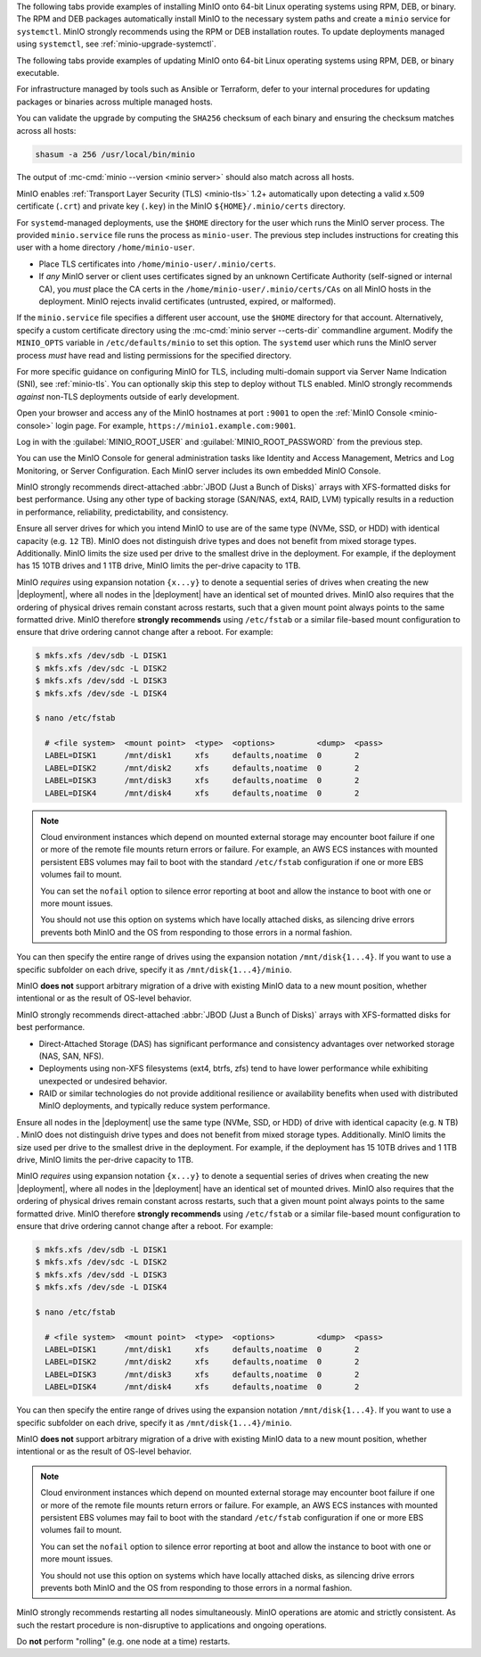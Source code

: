 .. start-install-minio-binary-desc

The following tabs provide examples of installing MinIO onto 64-bit Linux operating systems using RPM, DEB, or binary.
The RPM and DEB packages automatically install MinIO to the necessary system paths and create a ``minio`` service for ``systemctl``.
MinIO strongly recommends using the RPM or DEB installation routes.
To update deployments managed using ``systemctl``, see :ref:`minio-upgrade-systemctl`.

.. tab-set::

   .. tab-item:: RPM (RHEL)
      :sync: rpm

      Use the following commands to download the latest stable MinIO RPM and
      install it.

      .. code-block:: shell
         :class: copyable
         :substitutions:

         wget |minio-rpm| -O minio.rpm
         sudo dnf install minio.rpm

   .. tab-item:: DEB (Debian/Ubuntu)
      :sync: deb

      Use the following commands to download the latest stable MinIO DEB and
      install it:

      .. code-block:: shell
         :class: copyable
         :substitutions:

         wget |minio-deb| -O minio.deb
         sudo dpkg -i minio.deb

   .. tab-item:: Binary
      :sync: binary

      Use the following commands to download the latest stable MinIO binary and
      install it to the system ``$PATH``:

      .. code-block:: shell
         :class: copyable

         wget https://dl.min.io/server/minio/release/linux-amd64/minio
         chmod +x minio
         sudo mv minio /usr/local/bin/

.. end-install-minio-binary-desc

.. start-upgrade-minio-binary-desc

The following tabs provide examples of updating MinIO onto 64-bit Linux operating systems using RPM, DEB, or binary executable.

For infrastructure managed by tools such as Ansible or Terraform, defer to your internal procedures for updating packages or binaries across multiple managed hosts.

.. tab-set::

   .. tab-item:: RPM (RHEL)
      :sync: rpm

      Use the following commands to download the latest stable MinIO RPM and
      update the existing installation.

      .. code-block:: shell
         :class: copyable
         :substitutions:

         curl |minio-rpm| -O minio.rpm
         sudo dnf update minio.rpm

   .. tab-item:: DEB (Debian/Ubuntu)
      :sync: deb

      Use the following commands to download the latest stable MinIO DEB and
      upgrade the existing installation:

      .. code-block:: shell
         :class: copyable
         :substitutions:

         curl |minio-deb| -O minio.deb
         sudo dpkg -i minio.deb

   .. tab-item:: Binary
      :sync: binary

      Use the following commands to download the latest stable MinIO binary and
      overwrite the existing binary:

      .. code-block:: shell
         :class: copyable

         curl https://dl.min.io/server/minio/release/linux-amd64/minio
         chmod +x minio
         sudo mv minio /usr/local/bin/

      Replace ``/usr/local/bin`` with the location of the existing MinIO binary. 
      Run ``which minio`` to identify the path if not already known.

You can validate the upgrade by computing the ``SHA256`` checksum of each binary and ensuring the checksum matches across all hosts:

.. code-block:: shell
   :class: copyable

   shasum -a 256 /usr/local/bin/minio

The output of :mc-cmd:`minio --version <minio server>` should also match across all hosts.

.. end-upgrade-minio-binary-desc

.. start-install-minio-tls-desc

MinIO enables :ref:`Transport Layer Security (TLS) <minio-tls>` 1.2+ 
automatically upon detecting a valid x.509 certificate (``.crt``) and
private key (``.key``) in the MinIO ``${HOME}/.minio/certs`` directory.

For ``systemd``-managed deployments, use the ``$HOME`` directory for the
user which runs the MinIO server process. The provided ``minio.service``
file runs the process as ``minio-user``. The previous step includes instructions
for creating this user with a home directory ``/home/minio-user``.

- Place TLS certificates into ``/home/minio-user/.minio/certs``.

- If *any* MinIO server or client uses certificates signed by an unknown
  Certificate Authority (self-signed or internal CA), you *must* place the CA
  certs in the ``/home/minio-user/.minio/certs/CAs`` on all MinIO hosts in the
  deployment. MinIO rejects invalid certificates (untrusted, expired, or
  malformed).

If the ``minio.service`` file specifies a different user account, use the
``$HOME`` directory for that account. Alternatively, specify a custom
certificate directory using the :mc-cmd:`minio server --certs-dir`
commandline argument. Modify the ``MINIO_OPTS`` variable in
``/etc/defaults/minio`` to set this option. The ``systemd`` user which runs the
MinIO server process *must* have read and listing permissions for the specified
directory.

For more specific guidance on configuring MinIO for TLS, including multi-domain
support via Server Name Indication (SNI), see :ref:`minio-tls`. You can
optionally skip this step to deploy without TLS enabled. MinIO strongly
recommends *against* non-TLS deployments outside of early development.

.. end-install-minio-tls-desc

.. start-install-minio-console-desc

Open your browser and access any of the MinIO hostnames at port ``:9001`` to
open the :ref:`MinIO Console <minio-console>` login page. For example,
``https://minio1.example.com:9001``.

Log in with the :guilabel:`MINIO_ROOT_USER` and :guilabel:`MINIO_ROOT_PASSWORD`
from the previous step.

.. image:: /images/minio-console/console-login.png
   :width: 600px
   :alt: MinIO Console Login Page
   :align: center

You can use the MinIO Console for general administration tasks like
Identity and Access Management, Metrics and Log Monitoring, or 
Server Configuration. Each MinIO server includes its own embedded MinIO
Console.

.. end-install-minio-console-desc

.. start-local-jbod-single-node-desc

MinIO strongly recommends direct-attached :abbr:`JBOD (Just a Bunch of Disks)`
arrays with XFS-formatted disks for best performance.
Using any other type of backing storage (SAN/NAS, ext4, RAID, LVM) typically results in a reduction in performance, reliability, predictability, and consistency.

Ensure all server drives for which you intend MinIO to use are of the same type (NVMe, SSD, or HDD) with identical capacity (e.g. ``12`` TB).
MinIO does not distinguish drive types and does not benefit from mixed storage types. 
Additionally. MinIO limits the size used per drive to the smallest drive in the deployment. 
For example, if the deployment has 15 10TB drives and 1 1TB drive, MinIO limits the per-drive capacity to 1TB.

MinIO *requires* using expansion notation ``{x...y}`` to denote a sequential series of drives when creating the new |deployment|, where all nodes in the |deployment| have an identical set of mounted drives. 
MinIO also requires that the ordering of physical drives remain constant across restarts, such that a given mount point always points to the same formatted drive. 
MinIO therefore **strongly recommends** using ``/etc/fstab`` or a similar file-based mount configuration to ensure that drive ordering cannot change after a reboot.
For example:

.. code-block:: shell

   $ mkfs.xfs /dev/sdb -L DISK1
   $ mkfs.xfs /dev/sdc -L DISK2
   $ mkfs.xfs /dev/sdd -L DISK3
   $ mkfs.xfs /dev/sde -L DISK4

   $ nano /etc/fstab

     # <file system>  <mount point>  <type>  <options>         <dump>  <pass>
     LABEL=DISK1      /mnt/disk1     xfs     defaults,noatime  0       2
     LABEL=DISK2      /mnt/disk2     xfs     defaults,noatime  0       2
     LABEL=DISK3      /mnt/disk3     xfs     defaults,noatime  0       2
     LABEL=DISK4      /mnt/disk4     xfs     defaults,noatime  0       2

.. note:: 

   Cloud environment instances which depend on mounted external storage may encounter boot failure if one or more of the remote file mounts return errors or failure.
   For example, an AWS ECS instances with mounted persistent EBS volumes may fail to boot with the standard ``/etc/fstab`` configuration if one or more EBS volumes fail to mount.

   You can set the ``nofail`` option to silence error reporting at boot and allow the instance to boot with one or more mount issues.
   
   You should not use this option on systems which have locally attached disks, as silencing drive errors prevents both MinIO and the OS from responding to those errors in a normal fashion.

You can then specify the entire range of drives using the expansion notation ``/mnt/disk{1...4}``. 
If you want to use a specific subfolder on each drive, specify it as ``/mnt/disk{1...4}/minio``.

MinIO **does not** support arbitrary migration of a drive with existing MinIO data to a new mount position, whether intentional or as the result of OS-level behavior.

.. end-local-jbod-single-node-desc

.. start-local-jbod-desc

MinIO strongly recommends direct-attached :abbr:`JBOD (Just a Bunch of Disks)`
arrays with XFS-formatted disks for best performance.  

- Direct-Attached Storage (DAS) has significant performance and consistency
  advantages over networked storage (NAS, SAN, NFS). 

- Deployments using non-XFS filesystems (ext4, btrfs, zfs) tend to have
  lower performance while exhibiting unexpected or undesired behavior.  

- RAID or similar technologies do not provide additional resilience or
  availability benefits when used with distributed MinIO deployments, and
  typically reduce system performance.

Ensure all nodes in the |deployment| use the same type (NVMe, SSD, or HDD)  of
drive with identical capacity (e.g. ``N`` TB) . MinIO does not distinguish drive
types and does not benefit from mixed storage types. Additionally. MinIO limits
the size used per drive to the smallest drive in the deployment. For example, if
the deployment has 15 10TB drives and 1 1TB drive, MinIO limits the per-drive
capacity to 1TB.

MinIO *requires* using expansion notation ``{x...y}`` to denote a sequential
series of drives when creating the new |deployment|, where all nodes in the
|deployment| have an identical set of mounted drives. MinIO also
requires that the ordering of physical drives remain constant across restarts,
such that a given mount point always points to the same formatted drive. MinIO
therefore **strongly recommends** using ``/etc/fstab`` or a similar file-based
mount configuration to ensure that drive ordering cannot change after a reboot.
For example:

.. code-block:: shell

   $ mkfs.xfs /dev/sdb -L DISK1
   $ mkfs.xfs /dev/sdc -L DISK2
   $ mkfs.xfs /dev/sdd -L DISK3
   $ mkfs.xfs /dev/sde -L DISK4

   $ nano /etc/fstab

     # <file system>  <mount point>  <type>  <options>         <dump>  <pass>
     LABEL=DISK1      /mnt/disk1     xfs     defaults,noatime  0       2
     LABEL=DISK2      /mnt/disk2     xfs     defaults,noatime  0       2
     LABEL=DISK3      /mnt/disk3     xfs     defaults,noatime  0       2
     LABEL=DISK4      /mnt/disk4     xfs     defaults,noatime  0       2

You can then specify the entire range of drives using the expansion notation
``/mnt/disk{1...4}``. If you want to use a specific subfolder on each drive,
specify it as ``/mnt/disk{1...4}/minio``.

MinIO **does not** support arbitrary migration of a drive with existing MinIO
data to a new mount position, whether intentional or as the result of OS-level
behavior.

.. note:: 

   Cloud environment instances which depend on mounted external storage may encounter boot failure if one or more of the remote file mounts return errors or failure.
   For example, an AWS ECS instances with mounted persistent EBS volumes may fail to boot with the standard ``/etc/fstab`` configuration if one or more EBS volumes fail to mount.

   You can set the ``nofail`` option to silence error reporting at boot and allow the instance to boot with one or more mount issues.
   
   You should not use this option on systems which have locally attached disks, as silencing drive errors prevents both MinIO and the OS from responding to those errors in a normal fashion.


.. end-local-jbod-desc

.. start-nondisruptive-upgrade-desc

MinIO strongly recommends restarting all nodes simultaneously. MinIO operations
are atomic and strictly consistent. As such the restart procedure is
non-disruptive to applications and ongoing operations.

Do **not** perform "rolling" (e.g. one node at a time) restarts.

.. end-nondisruptive-upgrade-desc
